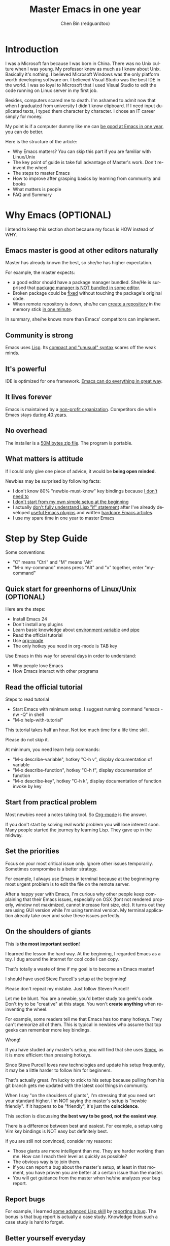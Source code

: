 #+TITLE: Master Emacs in one year
#+AUTHOR: Chen Bin (redguardtoo)
#+LANGUAGE: en
#+TEXINFO_DIR_CATEGORY: Emacs
* Introduction
I was a Microsoft fan because I was born in China. There was no Unix culture when I was young. My professor knew as much as I knew about Unix. Basically it's nothing. I believed Microsoft Windows was the only platform worth developing software on. I believed Visual Studio was the best IDE in the world. I was so loyal to Microsoft that I used Visual Studio to edit the code running on Linux server in my first job.

Besides, computers scared me to death. I'm ashamed to admit now that when I graduated from university I didn't know clipboard. If I need input duplicated texts, I typed them character by character. I chose an IT career simply for money.

My point is if a computer dummy like me can [[https://github.com/redguardtoo][be good at Emacs in one year]], you can do better.

Here is the structure of the article:
- Why Emacs matters? You can skip this part if you are familiar with Linux/Unix
- The key point of guide is take full advantage of Master's work. Don't re-invent the wheel
- The steps to master Emacs
- How to improve after grasping basics by learning from community and books
- What matters is people
- FAQ and Summary
* Table of Contents                                            :noexport:TOC:
 - [[#introduction][Introduction]]
 - [[#why-emacs-optional][Why Emacs (OPTIONAL)]]
   - [[#emacs-master-is-good-at-other-editors-naturally][Emacs master is good at other editors naturally]]
   - [[#community-is-strong][Community is strong]]
   - [[#its-powerful][It's powerful]]
   - [[#it-lives-forever][It lives forever]]
   - [[#no-overhead][No overhead]]
   - [[#what-matters-is-attitude][What matters is attitude]]
 - [[#step-by-step-guide][Step by Step Guide]]
   - [[#quick-start-for-greenhorns-of-linuxunix-optional][Quick start for greenhorns of Linux/Unix (OPTIONAL)]]
   - [[#read-the-official-tutorial][Read the official tutorial]]
   - [[#start-from-practical-problem][Start from practical problem]]
   - [[#set-the-priorities][Set the priorities]]
   - [[#on-the-shoulders-of-giants][On the shoulders of giants]]
   - [[#report-bugs][Report bugs]]
   - [[#better-yourself-everyday][Better yourself everyday]]
   - [[#join-the-community][Join the community]]
 - [[#readings][Readings]]
   - [[#emacswiki][EmacsWiki]]
   - [[#emacs-lisp-book][Emacs Lisp book]]
 - [[#knowledge-management][Knowledge management]]
   - [[#place-your-setup-at-github-publicly][Place your setup at GitHub, *publicly*]]
   - [[#dropbox][Dropbox]]
 - [[#my-favorite-emacs-addons][My favorite Emacs addons]]
 - [[#emacs-is-a-way-of-life][Emacs is a way of life]]
 - [[#take-action][Take action]]
 - [[#faq][FAQ]]
   - [[#im-emacs-dummy-how-to-start][I'm Emacs dummy. How to start?]]
   - [[#any-documentation-on-steve-purcells-setup][Any documentation on Steve Purcell's setup?]]
   - [[#is-masters-setup-too-heavy-weight][Is Master's setup too heavy weight?]]
   - [[#any-other-setup-you-can-recommend-except-purcells][Any other setup you can recommend *except* Purcell's?]]
   - [[#which-version-i-should-use][Which version I should use?]]
   - [[#as-a-vi-person-why-should-i-turn-to-emacs][As a Vi person, why should I turn to Emacs?]]
   - [[#why-some-vim-users-cannot-accept-evil][Why some Vim users cannot accept Evil?]]
   - [[#i-dont-like-default-key-bindings][I don't like default key bindings]]
   - [[#too-many-key-bindings-to-memorize][Too many key bindings to memorize]]
   - [[#i-am-not-comfortable-with-other-peoples-setup-can-i-modify-it][I am not comfortable with other people's setup. Can I modify it?]]
   - [[#ive-cloned-the-masters-setup-but-the-package-is-not-upgraded][I've cloned the master's setup but the package is not upgraded.]]
   - [[#i-have-some-specific-question-about-emacs][I have some specific question about Emacs]]
   - [[#i-got-some-error-message-when-starting-emacs-with-masters-setup][I got some error message when starting Emacs with master's setup]]
   - [[#my-own-setup-is-more-controllable][My own setup is more controllable]]
   - [[#why-i-cannot-add-my-own-plugins-into-masters-setup][Why I cannot add my own plugins into master's setup]]
   - [[#how-to-use-emacs-on-windows][How to use Emacs on windows]]
   - [[#what-about-code-navigation-and-code-completion][What about code-navigation and code-completion?]]
   - [[#what-about-web-browsing][What about web browsing?]]
   - [[#email][Email?]]
   - [[#why-emacs-cannot-download-packages][Why Emacs cannot download packages?]]
   - [[#as-a-greenhorn-of-emacs-should-i-learn-emacs-lisp-at-first][As a greenhorn of Emacs, should I learn Emacs Lisp at first?]]
   - [[#after-knowing-the-basics-what-to-do-next][After knowing the basics, what to do next?]]
   - [[#do-i-need-learn-keyboard-macros][Do I need learn keyboard macros?]]
   - [[#what-do-you-think-emacs-can-do-everything][What do you think "Emacs can do everything"?]]
 - [[#contact-me][Contact me]]
 - [[#summary][Summary]]
 - [[#copyright][Copyright]]

* Why Emacs (OPTIONAL)
I intend to keep this section short because my focus is HOW instead of WHY.
** Emacs master is good at other editors naturally
Master has already known the best, so she/he has higher expectation.

For example, the master expects:
- a good editor should have a package manager bundled. She/He is surprised that [[https://sublime.wbond.net/installation][package manager is NOT bundled in some editor]].
- Broken package could be [[http://www.gnu.org/software/emacs/manual/html_node/elisp/Advising-Functions.html][fixed]] without touching the package's original code.
- When remote repository is down, she/he can [[https://github.com/redguardtoo/myelpa][create a repository]] in the memory stick [[https://github.com/redguardtoo/elpa-mirror][in one minute]].

In summary, she/he knows more than Emacs' competitors can implement.
** Community is strong
Emacs uses [[http://www.gnu.org/software/emacs/manual/html_node/eintr/index.html][Lisp]]. Its [[http://en.wikipedia.org/wiki/Lisp_%28programming_language%29][compact and "unusual" syntax]] scares off the weak minds.
** It's powerful
IDE is optimized for one framework. [[http://www.youtube.com/watch?v=EQAd41VAXWo][Emacs can do everything in great way]].
** It lives forever
Emacs is maintained by a [[http://www.gnu.org/][non-profit organization]]. Competitors die while Emacs stays [[http://en.wikipedia.org/wiki/Emacs#History][during 40 years]].
** No overhead
The installer is a [[http://ftp.gnu.org/gnu/emacs/windows/][50M bytes zip file]]. The program is portable.
** What matters is attitude
If I could only give one piece of advice, it would be *being open minded*. 

Newbies may be surprised by following facts:
- I don't know 80% "newbie-must-know" key bindings because [[http://www.emacswiki.org/emacs/Smex][I don't need to]]
- [[https://github.com/purcell/emacs.d/issues?q=author%3Aredguardtoo+][I don't start from my own simple setup at the beginning]]
- I actually [[https://github.com/punchagan/org2blog/issues/153][don't fully understand Lisp "if" statement]] after I've already developed [[https://github.com/redguardtoo][useful Emacs plugins]] and written [[https://news.ycombinator.com/item?id=6909463][hardcore Emacs articles]].
- I use my spare time in one year to master Emacs

* Step by Step Guide
Some conventions: 
- "C" means "Ctrl" and "M" means "Alt"
- "M-x my-command" means press "Alt" and "x" together, enter "my-command"
** Quick start for greenhorns of Linux/Unix (OPTIONAL) 
Here are the steps:
- Install Emacs 24
- Don't install any plugins
- Learn basic knowledge about [[http://en.wikipedia.org/wiki/Environment_variable][environment variable]] and [[http://en.wikipedia.org/wiki/Redirection_%28computing%29][pipe]]
- Read the official tutorial
- Use [[http://www.emacswiki.org/emacs/OrgMode][org-mode]]
- The only hotkey you need in org-mode is TAB key

Use Emacs in this way for several days in order to understand:
- Why people love Emacs
- How Emacs interact with other programs
** Read the official tutorial
Steps to read tutorial
- Start Emacs with minimum setup. I suggest running command "emacs -nw -Q" in shell
- "M-x help-with-tutorial"

This tutorial takes half an hour. Not too much time for a life time skill.

Please do not skip it.

At minimum, you need learn help commands:
- "M-x describe-variable", hotkey "C-h v", display documentation of variable
- "M-x describe-function", hotkey "C-h f", display documentation of function
- "M-x describe-key", hotkey "C-h k", display documentation of function invoke by key
** Start from practical problem
Most newbies need a notes taking tool. So [[http://orgmode.org/][Org-mode]] is the answer.

If you don't start by solving real world problem you will lose interest soon. Many people started the journey by learning Lisp. They gave up in the midway.
** Set the priorities
Focus on your most critical issue only. Ignore other issues temporarily. Sometimes compromise is a better strategy.

For example, I always use Emacs in terminal because at the beginning my most urgent problem is to edit the file on the remote server.

After a happy year with Emacs, I'm curious why other people keep complaining that their Emacs issues, especially on OSX (font not rendered properly, window not maximized, cannot increase font size, etc). It turns out they are using GUI version while I'm using terminal version. My terminal application already take over and solve these issues perfectly.
** On the shoulders of giants
This is *the most important section*!

I learned the lesson the hard way. At the beginning, I regarded Emacs as a toy. I dug around the internet for cool code I can copy.

That's totally a waste of time if my goal is to become an Emacs master!

I should have used [[https://github.com/purcell/emacs.d][Steve Purcell's]] setup at the beginning!

Please don't repeat my mistake. Just follow Steven Purcell!

Let me be blunt. You are a newbie, you'd better study top geek's code. Don't try to be "creative" at this stage. You won't *create anything* when re-inventing the wheel.

For example, some readers tell me that Emacs has too many hotkeys. They can't memorize all of them. This is typical in newbies who assume that top geeks can remember more key bindings.

Wrong!

If you have studied any master's setup, you will find that she uses [[http://www.emacswiki.org/emacs/Smex][Smex]], as it is more efficient than pressing hotkeys.

Since Steve Purcell loves new technologies and update his setup frequently, it may be a little harder to follow him for beginners.

That's actually great. I'm lucky to stick to his setup because pulling from his git branch gets me updated with the latest cool things in community.

When I say "on the shoulders of giants", I'm stressing that you need set your standard higher. I'm NOT saying the master's setup is "newbie friendly". If it happens to be "friendly", it's just the *coincidence*.

This section is discussing *the best way to be good, not the easiest way*.

There is a difference between best and easiest. For example, a setup using Vim key bindings is NOT easy but definitely best.

If you are still not convinced, consider my reasons:
- Those giants are more intelligent than me. They are harder working than me. How can I reach their level as quickly as possible?
- The obvious way is to join them.
- If you can report a bug about the master's setup, at least in that moment, you have proven you are better at a certain issue than the master.
- You will get guidance from the master when he/she analyzes your bug report.

** Report bugs
For example, I learned [[phttp://www.gnu.org/software/emacs/manual/html_node/elisp/Advising-Functions.html][some advanced Lisp skill]] by [[https://github.com/capitaomorte/yasnippet/issues/256][reporting a bug]]. The bonus is that bug report is actually a case study. Knowledge from such a case study is hard to forget.

** Better yourself everyday
I was inspired by [[https://sites.google.com/site/steveyegge2/tour-de-babel][Steve Yegges' article]]. Here is the text quoted:
#+BEGIN_EXAMPLE -n 70
Go look over Paul Nordstrom's shoulder while he works sometime, if you don't believe me.It's a real eye-opener for someone who's used Visual Blub .NET-like IDEs their whole career.
#+END_EXAMPLE

After reading the text, I decided to be as good as Paul Nordstrom. It's mission impossible considering [[http://www.linkedin.com/in/paulnpcom][who Paul Nordstrom is]]. The reason to set a goal I can never reach is to make me not to stop. Whatever minor task I take, I always ask myself how Paul Nordstrom will handle it. Is my operation efficient enough that Steve Yegge will be surprised?

For example, switch focus between sub-windows in Emacs is not efficient by default. I need press =Ctrl-x O= several times to jump to a sub-window. After some investigation, I found [[https://github.com/dimitri/switch-window][switch-window]]. Press =Ctrl-x O= plus number key to finish the operation. I kept searching and found [[https://github.com/nschum/window-numbering.el][window-numbering]]. ALT key plus number key is enough. That's 60% productivity improvement. Alt key is still a little bit far away from my fingers. Another improvement is to use [[https://github.com/emacs-evil/evil][Evil-mode]] and [[https://github.com/cofi/evil-leader][evil-leader]], I need only [[https://github.com/redguardtoo/emacs.d/blob/master/lisp/init-evil.el][press comma key and number key to switch window]].
** Join the community
I suggest focusing on Emacs only in order to take full advantage of communities.

For example, although Quora.com has lots of interesting stuff, *do not* read/subscribe/follow them unless it's related to Emacs.
*** Google+
[[https://plus.google.com/communities/114815898697665598016][Emacs community on Google+]] is the best. The average quality of discussion on Google+ is better.
*** Reddit
[[http://www.reddit.com/r/emacs/][Reddit]] is as good as Google+. The advantage of Reddit is that it's usually NOT blocked by the corporate firewall.
*** GitHub
It's a social network for developers.

You can search [[https://github.com/languages/Emacs%20Lisp]] for latest Emacs Lisp code.

If you agrees with my "follow master" strategy, you may like following tip.

I *avoid the pain of maintaining* by watching other masters' emacs.d repositories. I get notified by the bugs and *fix* automatically. All I need to do is clicking "Watch" button on the right top of GitHub page.
*** Blogs
[[http://planet.emacsen.org/][Planet Emacsen]] is the best collection of Emacs related blogs.
*** Quora.com
Follow the question on specific topic instead general one. For example, "What's the best Emacs addon" is more useful than "How to learn Emacs".

Everybody can say something about a general question. But to answer a specific question, you need *first-hand experience*.

Even if you are only interested in general questions, starting from more practical question is still better. Find the people who provides the best and the shortest answer and follow her.
*** Twitter
I use keyword "emacs :en" to search latest news. The reason to search English only twitter is that there are lots of Japanese post and I don't know Japanese.
*** Stack Overflow
Insert "emacs-related-keywords site:stackoverflow.com" in Google search engine.

The quality on stackoverflow discussion is good but there are not many new questions there.

[[http://emacs.stackexchange.com]] is a Q&A site dedicated to Emacs.
*** Youtube
Some videos are great.

For example, [[http://www.youtube.com/watch?feature=player_embedded&v=oJTwQvgfgMM][Emacs Org-mode - a system for note-taking and project planning]] is the best tutorial on org-mode. Carsten proved that org-mode is simple. The only thing to remember is pressing "TAB" key to expand a text node. That's the killer feature of org-mode. Other stuff are bonus.

Youtube lists the best matched results at the top. So you will always see the same things. I suggest sorting the results by upload date.
* Readings
** EmacsWiki
[[http://www.emacswiki.org/emacs/][EmacsWiki]] has all the tips you need for tweaking the Emacs. It's actively maintained by the community.

People complains that it's not properly organized so it's hard to find the valuable information.

Actually, *most documents* on EmacsWiki is still far better than any other resources. Please be patient and read *the full content* at specific page.
** Emacs Lisp book
I recommend [[http://www.amazon.com/Writing-GNU-Emacs-Extensions-Glickstein/dp/1565922611][Writing GNU Emacs Extensions]] by Bob Glickstein. I like his writing style and the way he organizes chapters.

Xah Lee's [[http://ergoemacs.org/emacs/buy_xah_emacs_tutorial.html][Emacs Lisp tutorial]] is practical and easy to read.

Steve Yegge's [[http://steve-yegge.blogspot.com.au/2008/01/emergency-elisp.html][Emergency Elisp]] is short but it includes the necessary information for writing Emacs Lisp.

Don't study the Lisp at the beginning until you are confident about your Emacs mastery.
* Knowledge management 
** Place your setup at GitHub, *publicly*
I uploaded my setup onto [[https://github.com/redguardtoo/emacs.d]].

GitHub is the most efficient way of knowledge management because you will never lose the setup.

GitHub is also a wonderful tool for sharing. I benefit a lot by sharing. People who use my setup are actually helping me perfect my setup. I am the first guy who benefits from a better setup.

For example, people reported that I mixed my personal stuff (email address, full path of my hobby project) into my setup which they need remove. They expected it usable out of the box.

So I re-organized it and placed private stuff into a independent file named "privacy.el". That file is outside of my Emacs configuration. Then it occurred to me that in corporate environment it was not safe to store plain privacy.el on a shared computer without encryption. After some research, I found Emacs already provided [[http://www.emacswiki.org/emacs/EasyPG][a perfect solution]] since version 23.

In order to get the most benefit of sharing, you need make sure your setup is *qualified to share publicly*. Never mix your personal things into it.
** Dropbox
I use [[https://www.dropbox.com][Dropbox]] to back up documents. Since dropbox will synchronize the documents into the mobile devices, I can study Emacs when commuting.
* My favorite Emacs addons
They are not must-have addons. There are many other alternatives which are as good as the listed.

New users have two problems on plugins:
1. use plugins out of maintenance
2. use not-the-best plugins

So I list the actively-maintained-and-high-quality plugins to help newbies start:
| Name                | Description                             | Alternatives     |
|---------------------+-----------------------------------------+------------------|
| [[http://www.emacswiki.org/emacs/Evil][Evil]]                | convert Emacs into vim                  | none             |
| [[http://orgmode.org][Org]]                 | [[http://en.wikipedia.org/wiki/Getting_Things_Done][Get Things Done (GTD)]]                   | none             |
| [[https://github.com/company-mode/company-mode][company-mode]]        | code completion                         | auto-complete    |
| [[https://github.com/magnars/expand-region.el][expand-region]]       | selection region efficiently            | none             |
| [[https://github.com/nonsequitur/smex][smex]]                | Input command efficiently               | none             |
| [[https://github.com/capitaomorte/yasnippet][yasnippet]]           | text template                           | none             |
| [[http://www.emacswiki.org/emacs/FlyMake][flymake]]             | syntax check.                           | flycheck         |
| [[https://github.com/abo-abo/swiper][ivy]] or [[https://github.com/emacs-helm/helm][helm]]         | a framework to choose candidates        | ido              |
| [[https://github.com/mooz/js2-mode][js2-mode]]            | everything for javascript               | js-mode          |
| [[http://www.emacswiki.org/emacs/emacs-w3m][w3m]]                 | web browser                             | Eww              |
| [[https://github.com/skeeto/emacs-web-server][simple-httpd]]        | web server                              | [[https://github.com/nicferrier/elnode][elnode]]           |
| [[https://github.com/Fuco1/smartparens][smartparens]]         | auto insert matched parens              | autopair         |
| [[https://github.com/nschum/window-numbering.el][window-numbering.el]] | jump focus between sub-windows          | switch-window.el |
| [[https://github.com/fxbois/web-mode][web-mode]]            | everything for edit HTML templates      | nxml-mode        |
| [[https://github.com/magit/magit][magit]]               | Everything about git                    | None             |
| [[https://github.com/syohex/emacs-git-gutter][git-gutter.el]]       | Mark the VCS (git, subversion ...) diff | None             |
* Emacs is a way of life
Emacs people are basically people who are hacking Lisp code for fun. They get the job done in a creative way. For example, [[http://sachachua.com/blog/][Sacha Chua]] mentioned that [[http://sachachua.com/blog/2012/07/transcript-emacs-chat-john-wiegley/][she let Emacs read the manual when cooking]].

So *what benefit* can I get after knowing the Emacs way?

After mastering Emacs, I could not endure the default key bindings of Firefox. So I installed an addon [[https://github.com/mooz/keysnail/wiki][Keysnail]] to convert Firefox into Emacs. That doubled my speed in browser navigation. As a web developer, I am doing the browser navigation thing everyday.

Then I realized that Keysnail was awesome because [[https://github.com/mooz][its developer mooz]] was awesome. I followed him and used whatever he used. His [[https://github.com/mooz/percol][percol]] made all my operations (git, [[http://blog.binchen.org/posts/how-to-do-the-file-navigation-efficiently.html][file navigation]], database management ...) under shell ten times faster.

Things that used to be important become trivial now. For example, I don't care which text editor has better file explorer. Why should I use any file explorer if I am *ten times faster* in shell?

We are living in the world of science and engineering. I improve myself *more quickly* by sharing to the best, by learning from the best. Knowledge is not black magic. Hiding knowledge will *make it stale*.

* Take action
All roads lead to Rome. It doesn't matter which road you choose. What matters is walking on the road right now. 

But please make sure you *actually* understand the key points of this article at first.

For example, do you realize that previous sections imply following actions:
- Find all the developers of the Emacs plugins I listed
- Follow them on Quora/Twitter/GitHub/Reddit/Google+
- Read all their old posts on Quora/Reddit/Google+
* FAQ
** I'm Emacs dummy. How to start?
Go to [[https://github.com/redguardtoo/emacs.d]] and check the section "Install stable version in easiest way" in [[https://github.com/redguardtoo/emacs.d/blob/master/README.org][README]].
** Any documentation on Steve Purcell's setup?
Nope. Read its README and code comment. The header of the code file usually has some guide and the developer's email.
** Is Master's setup too heavy weight?
No. It is lightweight actually. Masters know how to optimize their Elisp code.

For example, they use a technique called [[http://www.gnu.org/software/emacs/manual/html_node/elisp/Autoload.html][Autoload]]. It will load a module when and only when module is actually used. I'm 100% sure all the setup I mentioned has applied this technique.

** Any other setup you can recommend *except* Purcell's?
I did [[https://github.com/search?l=Emacs+Lisp&o=desc&q=emacs&ref=searchresults&s=stars&type=Repositories][search at github]], here is the list of top ones:
- [[https://github.com/bbatsov/prelude][Bozhidar Batsov's emacs.d]]
- [[https://github.com/syl20bnr/spacemacs][Sylvain Benner's spacemacs]] (Spacemacs focus on [[http://www.emacswiki.org/emacs/Evil][Evil]], so it might not be good for non-vim users)
- [[https://github.com/eschulte/emacs24-starter-kit/][Eric Schulte's Emacs Starter Kit]].
** Which version I should use?
v24.3.1 is the latest stable version, it has been released for more than one year without any big issue. It can be installed easily on any platform.

I've watched too many people failed because they started from un-stable version!

Though v24.4 is released, it has some compatibility issues with third party plugins. I suggest you wait at least half a year before switching to the new version.
** As a Vi person, why should I turn to Emacs?
[[http://www.emacswiki.org/emacs/Evil][Evil]], the best of the best! 

** Why some Vim users cannot accept Evil?
It's because their customized key bindings conflict with Emacs/Evil default key bindings.

The solution is to use [[http://stackoverflow.com/questions/1764263/what-is-the-leader-in-a-vimrc][Leader Key]] in both Emacs and Vim.

Please note in Emacs you need install a [[https://github.com/cofi/evil-leader][third party plugin]] for this solution.

The other solution is to stay inside the comfort zone of vim.

That's totally fine if you are OK with the life without Org-mode and Lisp. ;)

Or maybe you can read the section "What matters is attitude"?

I am die-hard Vi user with 14 year experience. After realizing the potential of Evil and Leader key, I *re-assign all my vim key bindings* according to Emacs configuration.

Another more brilliant example is [[https://github.com/syl20bnr/spacemacs][a guy who earning tons of Github stars]].
** I don't like default key bindings
[[http://ergoemacs.org/][ergoemacs]] if you prefer Microsoft's key bindings.
** Too many key bindings to memorize
Use [[http://www.emacswiki.org/Smex][Smex]]. It's a myth that a Emacs guru must remember many key bindings.
** I am not comfortable with other people's setup. Can I modify it?
Try to understand the master's setup at first. Don't make judgment too early. It's easy to make judgment. But understanding needs wisdom and hard work.

For example, some people reported that there was some weird character at column 80 when editing a file. That's actually a feature to remind the user not to create any line with width more than 80 columns. [[http://www.emacswiki.org/emacs/EightyColumnRule][Here is the reason]].

** I've cloned the master's setup but the package is not upgraded.
Remove the file .emacs in your HOME directory. The ~/.emacs.d/init.el has same functionality.
** I have some specific question about Emacs
Please,
- read official tutorial
- google

For example, google "emacswiki init.el" to understand what's the init.el.
** I got some error message when starting Emacs with master's setup
That message could be ignored. It's just the *warning* message when Emacs can't find some OPTIONAL command line tool.

If you need install that missing tool, search the list in [[https://github.com/redguardtoo/emacs.d][my readme]].

If you are sure it's actually an *error* message, 
- Run "emacs -nw --debug-init" in terminal
- Send the output to the author of the setup
- Please use bug tracker if possible

** My own setup is more controllable
That's what I thought at the beginning. After several months I realized that I could never be as good as a master like Steve Purcell if keeping this way.

While I spend several weeks to overcome some minor issues in Emacs setup, Purcell has already installed/developed dozens of cool plugins.

If I cannot win, the only strategy is to join him, that's why I clone his setup and start to report bug for him. Here is [[https://github.com/purcell/emacs.d/issues/6][first issue I reported]]. Besides, reporting bugs also gives me the opportunity to talk with the master.

So don't run away from the master's huge setup. Regard it as a challenge to improve yourself.
** Why I cannot add my own plugins into master's setup
Though the quality of Emacs plugins are generally good, they may have compatibility issues. For example, both [[https://github.com/auto-complete][auto-complete]] and [[https://github.com/capitaomorte/yasnippet][yasnippet]] will use TAB key to expand code. So there is conflict if I use both plugins.

That's another reason to stick to the master's setup at the beginning.
** How to use Emacs on windows
Install Cygwin!

When you have enough knowledge about environment variables and pipe. You can check [[http://stackoverflow.com/questions/3286723/emacs-cygwin-setup-under-windows/13245173#13245173][My answer at stackoverflow]] to use native windows version.

At minimum, you need set the environment variables HOME and PATH if you prefer non-cygwin way.

** What about code-navigation and code-completion?
Thanks to [[http://clang.llvm.org/][Clang]] && [[http://www.gnu.org/software/global/][GNU Global]], C++ is perfect now. Support for other languages are also good enough except Java and C#.

I suggesting you using IDE when dealing with Java and C# in big projects.
** What about web browsing?
I strongly recommend Firefox plus [[https://github.com/mooz/keysnail/][Keysnail]]. This is the perfect solution for Emacs fans. Trust me, I've already investigated *every* solution.

Firefox v57+ broke some APIs so Keysnail's development was forced to stop. You can use Google Chrome plus [[https://github.com/brookhong/Surfingkeys][Surfingkeys]] instead.
** Email?
I use [[http://www.gnus.org/][Gnus]]. But there are many alternatives. If you have to fetch email from Microsoft Exchange Servers, you need [[http://davmail.sourceforge.net/][Davmail]].

I also use [[http://getpopfile.org/][Popfile]] to sort emails. Davmail+Popfile is the best solution!

** Why Emacs cannot download packages?
If you are living in North Korea, Iran or China, you need below command line to start Emacs:
#+BEGIN_SRC elisp
http_proxy=your-proxy-server-ip:port emacs -nw
#+END_SRC

How to configure proxy server is not covered here.
** As a greenhorn of Emacs, should I learn Emacs Lisp at first?
NO.

Most people lose the interest in Lisp because there its strange syntax and there not many Lisp jobs.

That's why I stress that you need avoid tweaking Emacs at the beginning. Please copy the master's setup at first.

Unless you have seen how Lisp gets your job done, you will not have the *enough stimulus* to finish the its course.

Me, for example, never feel pressed to learning Lisp. Actually, my initial plan is being great *without* touching Lisp.

As a *proof*, please visit [[https://github.com/redguardtoo/][my github account]]. Check all the issues I reported at the beginning. As you can see, I know little about Emacs Lisp for a very long time.

** After knowing the basics, what to do next?
Find your practical problem which only Emacs can do best. Trust me, Emacs is much more powerful than your wildest imagination.

Here is my example:
- When I use Wordpress blog, I use [[https://github.com/punchagan/org2blog][org2blog]] to post articles. It's ten times faster than any other client.
- I installed cmake-mode to do the cross-platform development with [[http://www.cmake.org/Wiki/CMake/Editors/Emacs][cmake]].
- window-numbering.el is useful when jumping focus between sub-windows.
- When I work for some huge projects, I use [[https://github.com/redguardtoo/evil-nerd-commenter][evil-nerd-commenter]] to comment code lines because I need deal with too many programming languages. 

** Do I need learn keyboard macros?
No. Emacs Lisp is enough. 

But, studying the Lisp code created by macro does help to understand some interesting problems. So I suggest you learn keyboard macro *after* mastering Lisp.
** What do you think "Emacs can do everything"?
I suggest being practical. Sometimes other tools are simply better in real world.

For example, a developer had difficulties to sort a big dictionary file with *pure* Emacs Lisp. It's too slow.

After consulting with me, he found that the [[https://github.com/tumashu/chinese-pyim/commit/90519d3f][GNU Sort is much better]] in this case.

So be practical. [[http://en.wikipedia.org/wiki/Richard_Stallman][Richard Stallman]] created a whole GNU ecosystem for you. Emacs is only one component. Why not take full advantage of the system?
* Contact me
Here is my [[https://twitter.com/#!/chen_bin][twitter]] and [[https://plus.google.com/110954683162859211810][google+]].

My blog is at [[http://blog.binchen.org]].

Please don't ask basic questions, since I've already shown you how to find the answer.
* Summary
- Start from real world problem
- Follow the master
- Report bugs to the master you follow
- Read and practice while following master

This article is published at [[https://github.com/redguardtoo/mastering-emacs-in-one-year-guide]].

Please use GitHub's bug tracker instead of emailing me directly. GitHub notification mail is always in my first priority folder.

Emacs is actually a platform. Cool people keep appearing. I will update this article from time to time in the future.
* Copyright
This work is licensed under the [[http://creativecommons.org/licenses/by-nc-nd/3.0/][Creative Commons Attribution-NonCommercial-NoDerivs 3.0 Unported License]].

